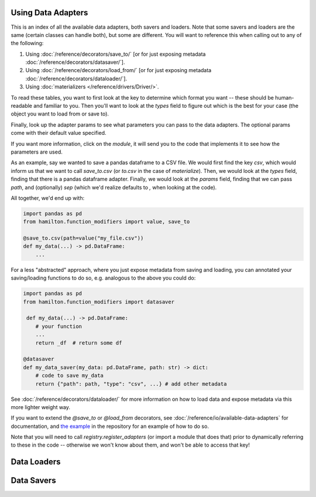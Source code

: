 ========================
Using Data Adapters
========================

This is an index of all the available data adapters, both savers and loaders.
Note that some savers and loaders are the same (certain classes can handle both),
but some are different. You will want to reference this when calling out to any of the following:

1. Using :doc:`/reference/decorators/save_to/` [or for just exposing metadata :doc:`/reference/decorators/datasaver/`].
2. Using :doc:`/reference/decorators/load_from/` [or for just exposing metadata  :doc:`/reference/decorators/dataloader/`].
3. Using :doc:`materializers </reference/drivers/Driver/>`.

To read these tables, you want to first look at the key to determine which format you want --
these should be human-readable and familiar to you. Then you'll want to look at the `types` field
to figure out which is the best for your case (the object you want to load from or save to).

Finally, look up the adapter params to see what parameters you can pass to the data adapters.
The optional params come with their default value specified.

If you want more information, click on the `module`, it will send you to the code that implements
it to see how the parameters are used.

As an example, say we wanted to save a pandas dataframe to a CSV file. We would first find the
key `csv`, which would inform us that we want to call `save_to.csv` (or `to.csv` in the case
of `materialize`). Then, we would look at the `types` field, finding that there is a pandas
dataframe adapter. Finally, we would look at the `params` field, finding that we can pass
`path`, and (optionally) `sep` (which we'd realize defaults to `,` when looking at the code).

All together, we'd end up with:

.. code-block:: python

    import pandas as pd
    from hamilton.function_modifiers import value, save_to

    @save_to.csv(path=value("my_file.csv"))
    def my_data(...) -> pd.DataFrame:
        ...

For a less "abstracted" approach, where you just expose metadata from saving and loading, you can
annotated your saving/loading functions to do so, e.g. analogous to the above you could do:

.. code-block:: python

    import pandas as pd
    from hamilton.function_modifiers import datasaver

     def my_data(...) -> pd.DataFrame:
        # your function
        ...
        return _df  # return some df

    @datasaver
    def my_data_saver(my_data: pd.DataFrame, path: str) -> dict:
        # code to save my_data
        return {"path": path, "type": "csv", ...} # add other metadata


See :doc:`/reference/decorators/dataloader/` for more information on how to load data and expose metadata
via this more lighter weight way.

If you want to extend the `@save_to` or `@load_from` decorators, see :doc:`/reference/io/available-data-adapters` for documentation,
and `the example <https://github.com/DAGWorks-Inc/hamilton/blob/main/examples/materialization/README.md>`_
in the repository for an example of how to do so.

Note that you will need to call `registry.register_adapters` (or import a module that does that)
prior to dynamically referring to these in the code -- otherwise we won't know about them, and
won't be able to access that key!

=============
Data Loaders
=============

.. data_adapter_table:: loader

=============
Data Savers
=============

.. data_adapter_table:: saver
